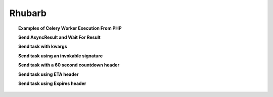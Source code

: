 =======
Rhubarb
=======

.. topic:: Examples of Celery Worker Execution From PHP

    **Send AsyncResult and Wait For Result**
     
    .. literalinclude:: examples/delay.php
       :language: php
       :lines: 23-
    
    **Send task with kwargs**
    
    .. literalinclude:: examples/kwargs.php
       :language: php
       :lines: 23-
    
    **Send task using an invokable signature**
    
    .. literalinclude:: examples/invokable_signature.php
       :language: php
       :lines: 23-
    
    **Send task with a 60 second countdown header**
    
    .. literalinclude:: examples/countdown60.php
       :language: php
       :lines: 23-
    
    **Send task using ETA header**
    
    .. literalinclude:: examples/task_eta.php
       :language: php
       :lines: 23-
    
    **Send task using Expires header**
    
    .. literalinclude:: examples/task_expires.php
       :language: php
       :lines: 23-
